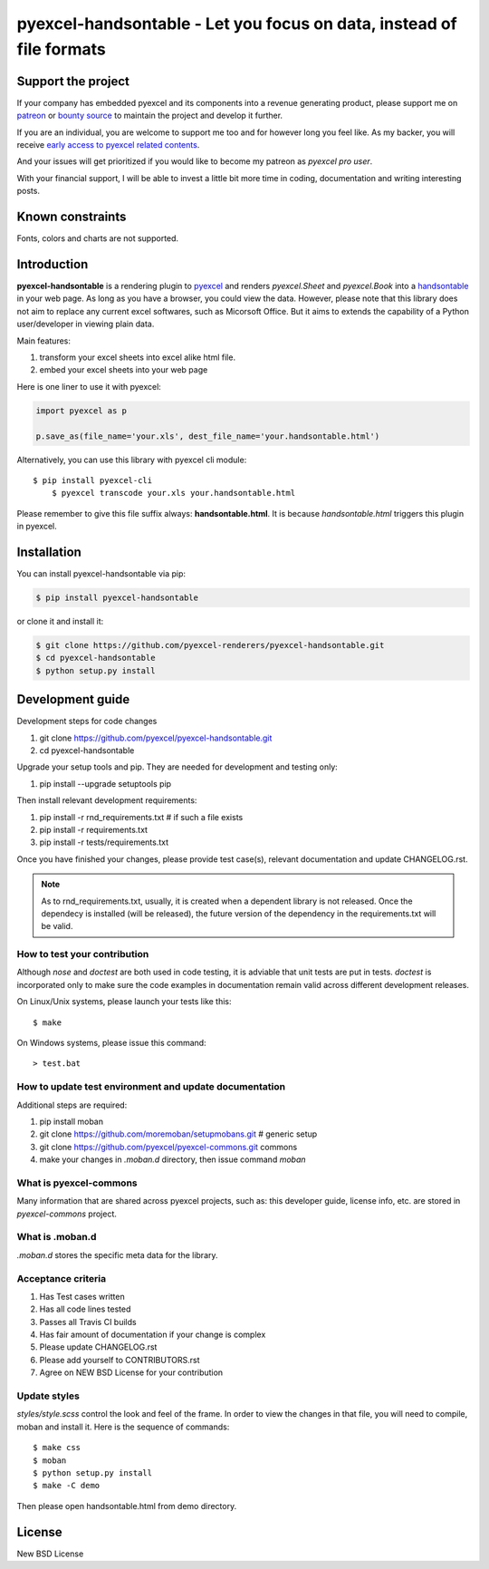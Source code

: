 ================================================================================
pyexcel-handsontable - Let you focus on data, instead of file formats
================================================================================

.. image:: https://raw.githubusercontent.com/pyexcel/pyexcel.github.io/master/images/patreon.png
   :target: https://www.patreon.com/pyexcel

.. image:: https://api.bountysource.com/badge/team?team_id=288537
   :target: https://salt.bountysource.com/teams/chfw-pyexcel

.. image:: https://travis-ci.org/pyexcel-renderers/pyexcel-handsontable.svg?branch=master
   :target: http://travis-ci.org/pyexcel-renderers/pyexcel-handsontable

.. image:: https://codecov.io/gh/pyexcel-renderers/pyexcel-handsontable/branch/master/graph/badge.svg
   :target: https://codecov.io/gh/pyexcel-renderers/pyexcel-handsontable

.. image:: https://img.shields.io/gitter/room/gitterHQ/gitter.svg
   :target: https://gitter.im/pyexcel/Lobby

.. image:: https://readthedocs.org/projects/pyexcel-handsontable/badge/?version=latest
   :target: http://pyexcel-handsontable.readthedocs.org/en/latest/

Support the project
================================================================================

If your company has embedded pyexcel and its components into a revenue generating
product, please support me on `patreon <https://www.patreon.com/bePatron?u=5537627>`_
or `bounty source <https://salt.bountysource.com/teams/chfw-pyexcel>`_ to maintain
the project and develop it further.

If you are an individual, you are welcome to support me too and for however long
you feel like. As my backer, you will receive
`early access to pyexcel related contents <https://www.patreon.com/pyexcel/posts>`_.

And your issues will get prioritized if you would like to become my patreon as `pyexcel pro user`.

With your financial support, I will be able to invest
a little bit more time in coding, documentation and writing interesting posts.


Known constraints
==================

Fonts, colors and charts are not supported.

Introduction
================================================================================
**pyexcel-handsontable** is a rendering plugin to
`pyexcel <http://pyexcel.readthedocs.org/en/latest>`_  and renders
`pyexcel.Sheet` and `pyexcel.Book` into a
`handsontable <https://handsontable.com>`_ in your web page. As long as you
have a browser, you could view the data. However, please note
that this library does not aim to replace any current excel softwares, such
as Micorsoft Office. But it aims to extends the capability of a
Python user/developer in viewing plain data.


Main features:

#. transform your excel sheets into excel alike html file.
#. embed your excel sheets into your web page

.. image:: https://github.com/pyexcel/pyexcel-handsontable/raw/master/demo/screenshot.png

Here is one liner to use it with pyexcel:

.. code-block:: python

    import pyexcel as p

    p.save_as(file_name='your.xls', dest_file_name='your.handsontable.html')

Alternatively, you can use this library with pyexcel cli module::


    $ pip install pyexcel-cli
	$ pyexcel transcode your.xls your.handsontable.html


Please remember to give this file suffix always: **handsontable.html**. It is because `handsontable.html` triggers this plugin in pyexcel.



Installation
================================================================================

You can install pyexcel-handsontable via pip:

.. code-block:: bash

    $ pip install pyexcel-handsontable


or clone it and install it:

.. code-block:: bash

    $ git clone https://github.com/pyexcel-renderers/pyexcel-handsontable.git
    $ cd pyexcel-handsontable
    $ python setup.py install



Development guide
================================================================================

Development steps for code changes

#. git clone https://github.com/pyexcel/pyexcel-handsontable.git
#. cd pyexcel-handsontable

Upgrade your setup tools and pip. They are needed for development and testing only:

#. pip install --upgrade setuptools pip

Then install relevant development requirements:

#. pip install -r rnd_requirements.txt # if such a file exists
#. pip install -r requirements.txt
#. pip install -r tests/requirements.txt

Once you have finished your changes, please provide test case(s), relevant documentation
and update CHANGELOG.rst.

.. note::

    As to rnd_requirements.txt, usually, it is created when a dependent
    library is not released. Once the dependecy is installed
    (will be released), the future
    version of the dependency in the requirements.txt will be valid.


How to test your contribution
------------------------------

Although `nose` and `doctest` are both used in code testing, it is adviable that unit tests are put in tests. `doctest` is incorporated only to make sure the code examples in documentation remain valid across different development releases.

On Linux/Unix systems, please launch your tests like this::

    $ make

On Windows systems, please issue this command::

    > test.bat

How to update test environment and update documentation
---------------------------------------------------------

Additional steps are required:

#. pip install moban
#. git clone https://github.com/moremoban/setupmobans.git # generic setup
#. git clone https://github.com/pyexcel/pyexcel-commons.git commons
#. make your changes in `.moban.d` directory, then issue command `moban`

What is pyexcel-commons
---------------------------------

Many information that are shared across pyexcel projects, such as: this developer guide, license info, etc. are stored in `pyexcel-commons` project.

What is .moban.d
---------------------------------

`.moban.d` stores the specific meta data for the library.

Acceptance criteria
-------------------

#. Has Test cases written
#. Has all code lines tested
#. Passes all Travis CI builds
#. Has fair amount of documentation if your change is complex
#. Please update CHANGELOG.rst
#. Please add yourself to CONTRIBUTORS.rst
#. Agree on NEW BSD License for your contribution


Update styles
--------------------

`styles/style.scss` control the look and feel of the frame. In order to view the changes
in that file, you will need to compile, moban and install it. Here is the sequence
of commands::

    $ make css
    $ moban
    $ python setup.py install
    $ make -C demo

Then please open handsontable.html from demo directory.



License
================================================================================

New BSD License
